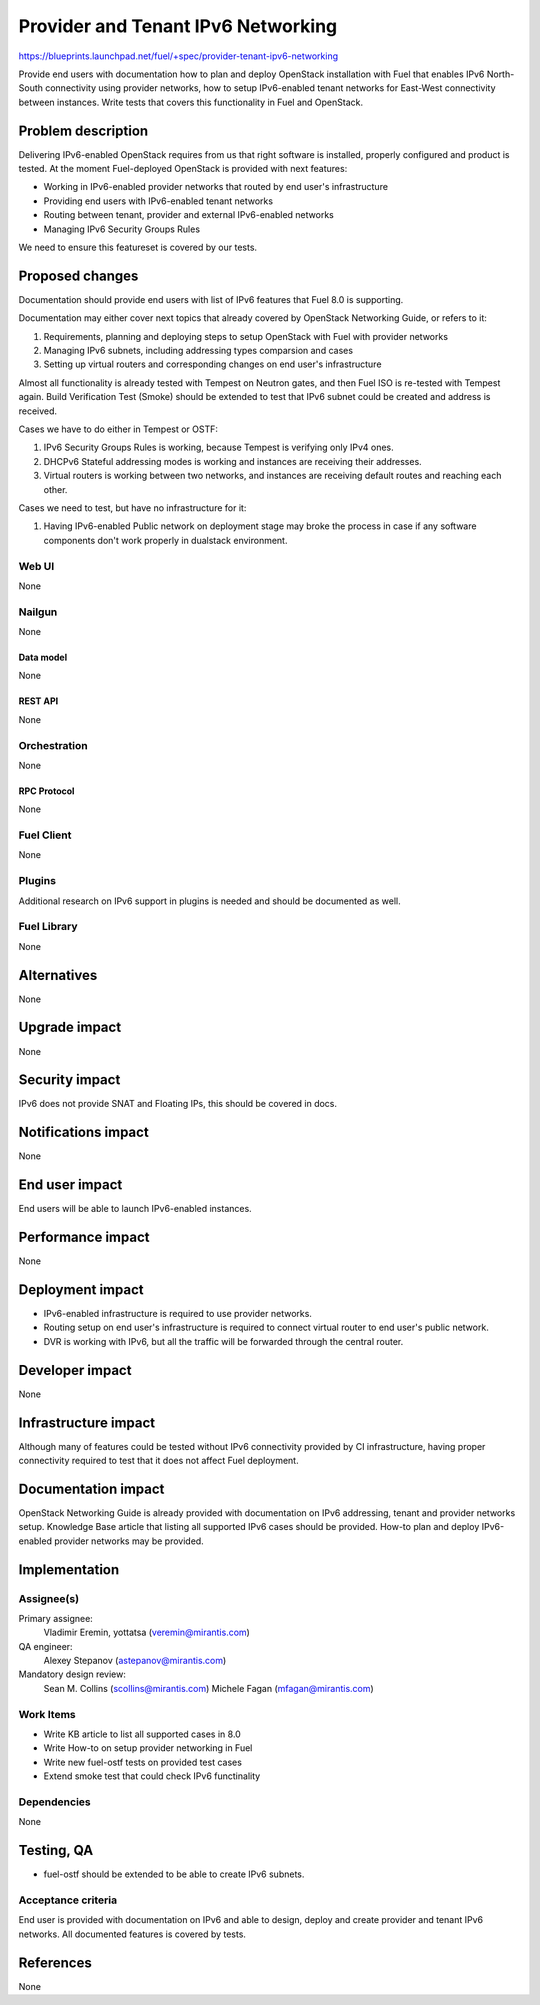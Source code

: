 ..
 This work is licensed under a Creative Commons Attribution 3.0 Unported
 License.

 http://creativecommons.org/licenses/by/3.0/legalcode

===================================
Provider and Tenant IPv6 Networking
===================================

https://blueprints.launchpad.net/fuel/+spec/provider-tenant-ipv6-networking

Provide end users with documentation how to plan and deploy OpenStack
installation with Fuel that enables IPv6 North-South connectivity using
provider networks, how to setup IPv6-enabled tenant networks for East-West
connectivity between instances. Write tests that covers this functionality in
Fuel and OpenStack.

-------------------
Problem description
-------------------

Delivering IPv6-enabled OpenStack requires from us that right software is
installed, properly configured and product is tested. At the moment
Fuel-deployed OpenStack is provided with next features:

* Working in IPv6-enabled provider networks that routed by end user's
  infrastructure

* Providing end users with IPv6-enabled tenant networks

* Routing between tenant, provider and external IPv6-enabled networks

* Managing IPv6 Security Groups Rules

We need to ensure this featureset is covered by our tests.

----------------
Proposed changes
----------------

Documentation should provide end users with list of IPv6 features that Fuel 8.0
is supporting.

Documentation may either cover next topics that already covered by OpenStack
Networking Guide, or refers to it:

#. Requirements, planning and deploying steps to setup OpenStack with Fuel with
   provider networks

#. Managing IPv6 subnets, including addressing types comparsion and cases

#. Setting up virtual routers and corresponding changes on end user's
   infrastructure

Almost all functionality is already tested with Tempest on Neutron gates, and
then Fuel ISO is re-tested with Tempest again. Build Verification Test (Smoke)
should be extended to test that IPv6 subnet could be created and address is
received.

Cases we have to do either in Tempest or OSTF:

#. IPv6 Security Groups Rules is working, because Tempest is verifying only
   IPv4 ones.

#. DHCPv6 Stateful addressing modes is working and instances are receiving
   their addresses.

#. Virtual routers is working between two networks, and instances are receiving
   default routes and reaching each other.

Cases we need to test, but have no infrastructure for it:

#. Having IPv6-enabled Public network on deployment stage may broke the process
   in case if any software components don't work properly in dualstack
   environment.

Web UI
======

None

Nailgun
=======

None

Data model
----------

None

REST API
--------

None

Orchestration
=============

None

RPC Protocol
------------

None

Fuel Client
===========

None

Plugins
=======

Additional research on IPv6 support in plugins is needed and should be
documented as well.

Fuel Library
============

None

------------
Alternatives
------------

None

--------------
Upgrade impact
--------------

None

---------------
Security impact
---------------

IPv6 does not provide SNAT and Floating IPs, this should be covered in docs.

--------------------
Notifications impact
--------------------

None

---------------
End user impact
---------------

End users will be able to launch IPv6-enabled instances.

------------------
Performance impact
------------------

None

-----------------
Deployment impact
-----------------

* IPv6-enabled infrastructure is required to use provider networks.

* Routing setup on end user's infrastructure is required to connect virtual
  router to end user's public network.

* DVR is working with IPv6, but all the traffic will be forwarded through the
  central router.

----------------
Developer impact
----------------

None

---------------------
Infrastructure impact
---------------------

Although many of features could be tested without IPv6 connectivity provided by
CI infrastructure, having proper connectivity required to test that it does not
affect Fuel deployment.

--------------------
Documentation impact
--------------------

OpenStack Networking Guide is already provided with documentation on IPv6
addressing, tenant and provider networks setup. Knowledge Base article that
listing all supported IPv6 cases should be provided. How-to plan and deploy
IPv6-enabled provider networks may be provided.

--------------
Implementation
--------------

Assignee(s)
===========

Primary assignee:
  Vladimir Eremin, yottatsa (veremin@mirantis.com)

QA engineer:
  Alexey Stepanov (astepanov@mirantis.com)

Mandatory design review:
  Sean M. Collins (scollins@mirantis.com)
  Michele Fagan (mfagan@mirantis.com)

Work Items
==========

* Write KB article to list all supported cases in 8.0

* Write How-to on setup provider networking in Fuel

* Write new fuel-ostf tests on provided test cases

* Extend smoke test that could check IPv6 functinality

Dependencies
============

None

------------
Testing, QA
------------

* fuel-ostf should be extended to be able to create IPv6 subnets.

Acceptance criteria
===================

End user is provided with documentation on IPv6 and able to design, deploy and
create provider and tenant IPv6 networks. All documented features is covered by
tests.

----------
References
----------

None